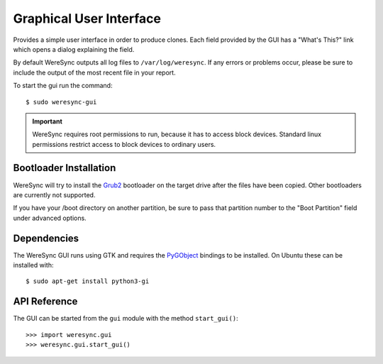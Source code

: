 .. gui information

########################
Graphical User Interface
########################

Provides a simple user interface in order to produce clones. Each field provided by
the GUI has a "What's This?" link which opens a dialog explaining the field.

By default WereSync outputs all log files to ``/var/log/weresync``. If any errors or problems occur, please be sure to include the output of the most recent file in your report.

To start the gui run the command::

    $ sudo weresync-gui

.. IMPORTANT::
   WereSync requires root permissions to run, because it has to access block devices. Standard linux permissions restrict access to block devices to ordinary users.

.. image:: img/gui-example.png
   :align: left

Bootloader Installation
=======================

WereSync will try to install the `Grub2 <https://www.gnu.org/software/grub/manual/grub.html>`_ bootloader on the target drive after the files have been copied. Other bootloaders are currently not supported.

If you have your /boot directory on another partition, be sure to pass that partition number to the "Boot Partition" field under advanced options.

Dependencies
============

The WereSync GUI runs using GTK and requires the `PyGObject <http://www.pygtk.org/>`_ bindings to be installed. On Ubuntu these can be installed with::

    $ sudo apt-get install python3-gi

API Reference
=============

The GUI can be started from the ``gui`` module with the method ``start_gui()``::

    >>> import weresync.gui
    >>> weresync.gui.start_gui()

